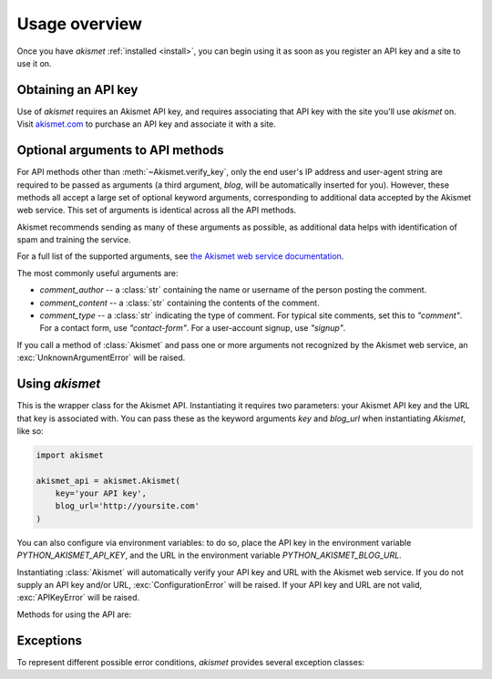 .. module:: akismet

.. _overview:

Usage overview
==============

Once you have `akismet` :ref:`installed <install>`, you can begin
using it as soon as you register an API key and a site to use it on.


.. _api-key:

Obtaining an API key
--------------------

Use of `akismet` requires an Akismet API key, and requires
associating that API key with the site you'll use `akismet`
on. Visit `akismet.com <https://akismet.com/>`_ to purchase an API key
and associate it with a site.


.. _optional-arguments:

Optional arguments to API methods
---------------------------------

For API methods other than :meth:`~Akismet.verify_key`, only the end
user's IP address and user-agent string are required to be passed as
arguments (a third argument, `blog`, will be automatically inserted
for you). However, these methods all accept a large set of optional
keyword arguments, corresponding to additional data accepted by the
Akismet web service. This set of arguments is identical across all the
API methods.

Akismet recommends sending as many of these arguments as possible, as
additional data helps with identification of spam and training the
service.

For a full list of the supported arguments, see `the Akismet web
service documentation
<https://akismet.com/development/api/#comment-check>`_.

The most commonly useful arguments are:

* `comment_author` -- a :class:`str` containing the name or username
  of the person posting the comment.

* `comment_content` -- a :class:`str` containing the contents of the
  comment.

* `comment_type` -- a :class:`str` indicating the type of comment. For
  typical site comments, set this to `"comment"`. For a contact form,
  use `"contact-form"`. For a user-account signup, use `"signup"`.

If you call a method of :class:`Akismet` and pass one or more
arguments not recognized by the Akismet web service, an
:exc:`UnknownArgumentError` will be raised.


Using `akismet`
-----------------

.. class:: Akismet

   This is the wrapper class for the Akismet API. Instantiating it
   requires two parameters: your Akismet API key and the URL that key
   is associated with. You can pass these as the keyword arguments
   `key` and `blog_url` when instantiating `Akismet`, like so:

   .. code-block:: python

      import akismet

      akismet_api = akismet.Akismet(
          key='your API key',
          blog_url='http://yoursite.com'
      )

   You can also configure via environment variables: to do so, place
   the API key in the environment variable `PYTHON_AKISMET_API_KEY`,
   and the URL in the environment variable
   `PYTHON_AKISMET_BLOG_URL`.

   Instantiating :class:`Akismet` will automatically verify your API key and
   URL with the Akismet web service. If you do not supply an API key
   and/or URL, :exc:`ConfigurationError` will be raised. If your API
   key and URL are not valid, :exc:`APIKeyError` will be raised.

   Methods for using the API are:


   .. classmethod:: verify_key(key, blog_url)

      Verifies an Akismet API key and URL. Although this is done
      automatically during instantiation, you can also use this method
      to check a different key and URL manually.

      Returns `True` if the key/URL are valid, `False` if they are
      invalid.

      :param key: The API key to verify.
      :type key: str
      :param blog_url: The URL the key is associated with.
      :type blog_url: str
      :rtype: bool
      :raises ConfigurationError: if `blog_url` is not a full URL
         including the `http://` or `https://` protocol


   .. method:: comment_check(user_ip, user_agent, **kwargs)

      Checks a comment to determine whether it is spam.

      This method accepts the full range of :ref:`optional arguments
      to the Akismet API service <optional-arguments>` in addition to
      its two required arguments.

      Returns `True` if the comment is classified as spam, `False`
      if it is not.

      :param user_ip: The IP address of the user posting the comment.
      :type user_ip: str
      :param user_agent: The HTTP `User-Agent` header of the user
         posting the comment.
      :type user_agent: str
      :rtype: bool


   .. method:: submit_spam(user_ip, user_agent, **kwargs)

      Informs Akismet that a comment (which it had classified as not
      spam) is in fact spam.

      This method accepts the full range of :ref:`optional arguments
      to the Akismet API service <optional-arguments>` in addition to
      its two required arguments.

      Returns `True` on a successful submission.

      :param user_ip: The IP address of the user posting the comment.
      :type user_ip: str
      :param user_agent: The HTTP `User-Agent` header of the user
         posting the comment.
      :type user_agent: str
      :rtype: bool
      :raises ProtocolError: if submission fails due to Akismet API
         error


   .. method:: submit_ham(user_ip, user_agent, **kwargs)

      Informs Akismet that a comment (which it had classified as spam)
      is in fact not spam.

      This method accepts the full range of :ref:`optional arguments
      to the Akismet API service <optional-arguments>` in addition to
      its two required arguments.

      Returns `True` on a successful submission.

      :param user_ip: The IP address of the user posting the comment.
      :type user_ip: str
      :param user_agent: The HTTP `User-Agent` header of the user
         posting the comment.
      :type user_agent: str
      :rtype: bool
      :raises ProtocolError: if submission fails due to Akismet API
         error


Exceptions
----------

To represent different possible error conditions, `akismet` provides
several exception classes:

.. exception:: AkismetError

   Base class for all exceptions directly raised by `akismet`. Other
   exceptions may still occur (for example, due to network
   unavailability or timeout), and will not be caught by `akismet`
   or replaced with this exception.


.. exception:: UnknownArgumentError

   Subclass of :exc:`AkismetError` indicating an unexpected argument
   was provided as part of a request. The message raised with this
   exception will include the names of all the unknown arguments.


.. exception:: ProtocolError

   Subclass of :exc:`AkismetError` indicating an unexpected or
   non-standard response was received from the Akismet web
   service. The message raised with this exception will include the
   API method invoked, and the contents of the unexpected response.


.. exception:: ConfigurationError

   Subclass of :exc:`AkismetError` indicating that the supplied
   configuration is missing or invalid. The message raised with this
   exception will provide details of the problem.


.. exception:: APIKeyError

   Subclass of :exc:`ConfigurationError` to indicate the specific case
   of an invalid API key.
